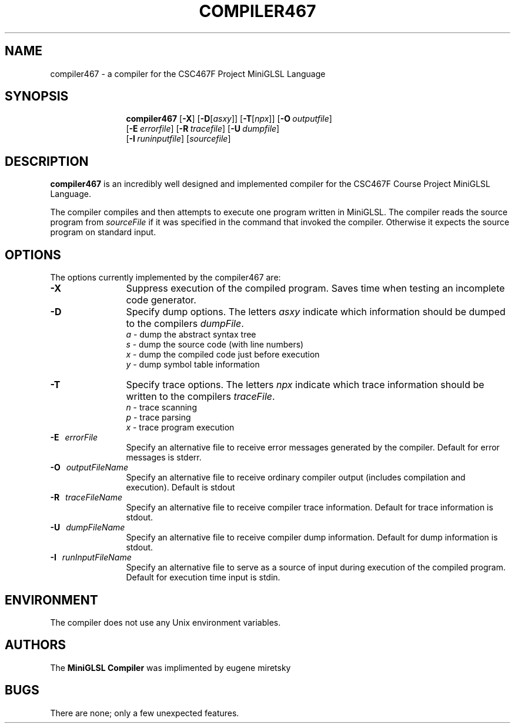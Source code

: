 .de Ip
.br
.ie \\n.$>=3 .ne \\$3
.el .ne 3
.IP "\\$1" \\$2
..
.\"
.TH COMPILER467 1 "September 2009" "CSC467F MiniGLSL Compiler"
.SH NAME
compiler467 \- a compiler for the CSC467F Project MiniGLSL Language
.SH SYNOPSIS
.in +\w'\fBcompiler467 \fR'u
.ti -\w'\fBcompiler467 \fR'u
.B compiler467 
[\fB\-X\fR] [\fB\-D\fR[\fIasxy\fR]] [\fB\-T\fR[\fInpx\fR]] [\fB\-O\fR\ \fIoutputfile\fR\]
.br
[\fB\-E\fR\ \fIerrorfile\fR\] [\fB\-R\fR\ \fItracefile\fR\] [\fB\-U\fR\ \fIdumpfile\fR\]
.br
[\fB\-I\fR\ \fIruninputfile\fR\] [\fIsourcefile\fR\]
.br
.SH DESCRIPTION
.B compiler467
is an incredibly well designed and implemented compiler for the
CSC467F Course Project MiniGLSL Language.
.PP
The compiler compiles and then attempts to execute one program
written in MiniGLSL.
The compiler reads the source program from \fIsourceFile\fR
if it was specified in the command that invoked the compiler.
Otherwise it expects the source program on standard input.
.SH OPTIONS
The options currently implemented by the
compiler467 are:
.TP 12
.BR \-X
Suppress execution of the compiled program.  Saves time when testing
an incomplete code generator.
.TP
.BR \-D
Specify dump options.  The letters \fIasxy\fR indicate which information
should be dumped to the compilers \fIdumpFile\fR.
.RS
\fIa\fR \- dump the abstract syntax tree
.br
\fIs\fR \- dump the source code (with line numbers)
.br
\fIx\fR \- dump the compiled code just before execution
.br
\fIy\fR \- dump symbol table information
.RE
.TP
.BR \-T
Specify trace options.  The letters \fInpx\fR indicate which trace
information
should be written to the compilers \fItraceFile\fR.
.RS
\fIn\fR \- trace scanning
.br
\fIp\fR \- trace parsing
.br
\fIx\fR \- trace program execution
.RE
.TP 12
.BR \-E \ \ \ \fIerrorFile\fR
Specify an alternative file to receive error messages generated by the compiler.
Default for error messages is stderr.
.TP
.BI \-O \ \ \ \fIoutputFileName\fR
Specify an alternative file to receive ordinary compiler output (includes
compilation and execution). Default is stdout
.TP
.BR \-R \ \ \ \fItraceFileName\fR
Specify an alternative file to receive compiler trace information.
Default for trace information is stdout.
.TP
.BR \-U \ \ \ \fIdumpFileName\fR
Specify an alternative file to receive compiler dump information.
Default for dump information is stdout.
.TP
.BR \-I \ \ \ \fIrunInputFileName\fR
Specify an alternative file to serve as a source of input during
execution of the compiled program.
Default for execution time input is stdin.
.SH ENVIRONMENT
The compiler does not use any Unix environment variables.
.SH AUTHORS
The 
.B MiniGLSL Compiler
was implimented by eugene miretsky
.SH BUGS
There are none; only a few unexpected features.

